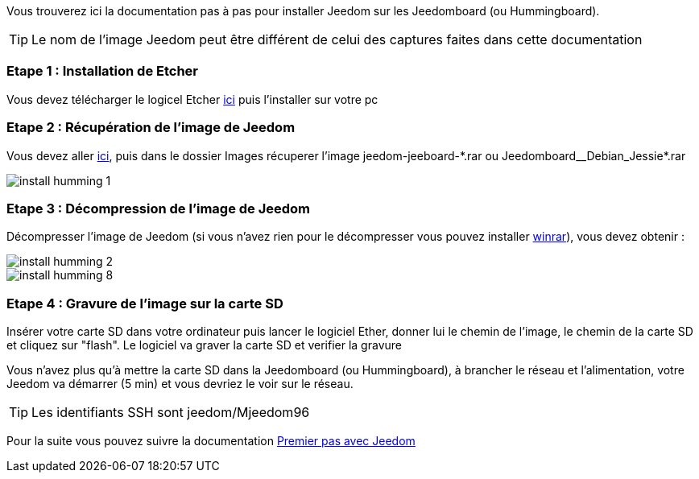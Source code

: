 Vous trouverez ici la documentation pas à pas pour installer Jeedom sur les Jeedomboard (ou Hummingboard).

[TIP]
Le nom de l'image Jeedom peut être différent de celui des captures faites dans cette documentation

=== Etape 1 : Installation de Etcher

Vous devez télécharger le logicel Etcher link:https://etcher.io/[ici] puis l'installer sur votre pc

=== Etape 2 : Récupération de l'image de Jeedom

Vous devez aller link:https://www.amazon.fr/clouddrive/share/OwYXPEKiIMdsGhkFeI3eUQ0VcvTEBq0qxQevlXPvPIy/folder/IT3WZ3N0RqGzaLBnBo0qog[ici], puis dans le dossier Images récuperer l'image jeedom-jeeboard-\*.rar ou Jeedomboard__Debian_Jessie*.rar

image::../images/install_humming_1.PNG[]

=== Etape 3 : Décompression de l'image de Jeedom

Décompresser l'image de Jeedom (si vous n'avez rien pour le décompresser vous pouvez installer link:http://www.clubic.com/telecharger-fiche9632-winrar.html[winrar]), vous devez obtenir : 

image::../images/install_humming_2.PNG[]

image::../images/install_humming_8.PNG[]

=== Etape 4 : Gravure de l'image sur la carte SD

Insérer votre carte SD dans votre ordinateur puis lancer le logiciel Ether, donner lui le chemin de l'image, le chemin de la carte SD et cliquez sur "flash". Le logiciel va graver la carte SD et verifier la gravure 

Vous n'avez plus qu'à mettre la carte SD dans la Jeedomboard (ou Hummingboard), à brancher le réseau et l'alimentation, votre Jeedom va démarrer (5 min) et vous devriez le voir sur le réseau.

[TIP]
Les identifiants SSH sont jeedom/Mjeedom96

Pour la suite vous pouvez suivre la documentation https://jeedom.github.io/documentation/premiers-pas/fr_FR/index.html[Premier pas avec Jeedom]